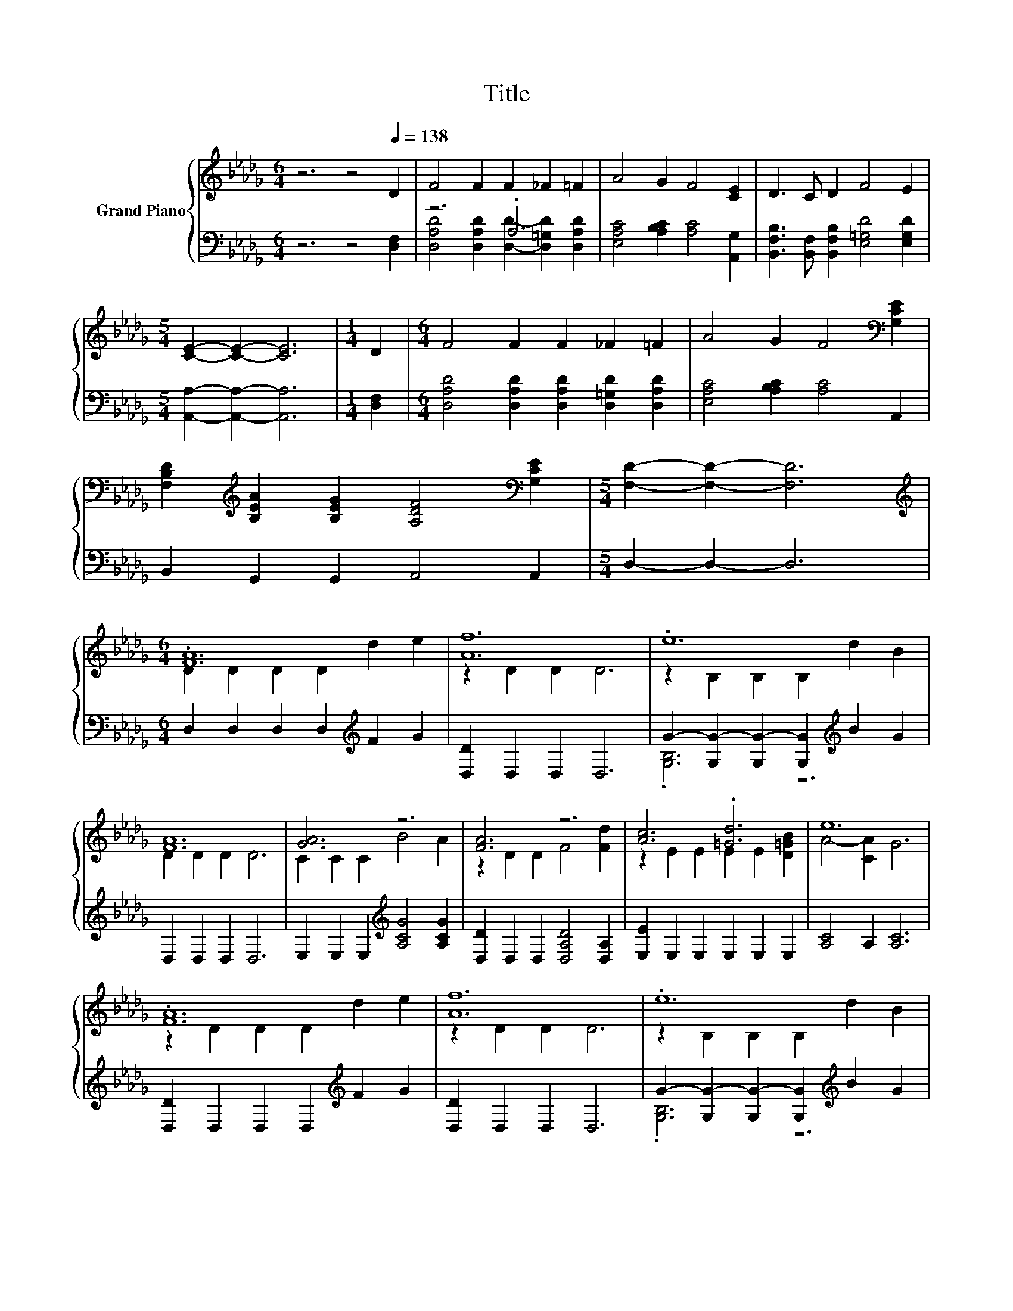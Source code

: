 X:1
T:Title
%%score { ( 1 4 ) | ( 2 3 ) }
L:1/8
M:6/4
K:Db
V:1 treble nm="Grand Piano"
V:4 treble 
V:2 bass 
V:3 bass 
V:1
 z6 z4[Q:1/4=138] D2 | F4 F2 F2 _F2 =F2 | A4 G2 F4 [CE]2 | D3 C D2 F4 E2 | %4
[M:5/4] [CE]2- [CE]2- [CE]6 |[M:1/4] D2 |[M:6/4] F4 F2 F2 _F2 =F2 | A4 G2 F4[K:bass] [G,CE]2 | %8
 [F,B,D]2[K:treble] [B,EA]2 [B,EG]2 [A,DF]4[K:bass] [G,CE]2 |[M:5/4] [F,D]2- [F,D]2- [F,D]6 | %10
[M:6/4][K:treble] .[FA]12 | [Af]12 | .e12 | [FA]12 | [GA]6 z6 | [FA]6 z6 | [Ac]6 .[=Gd]6 | e12 | %18
 .[FA]12 | [Af]12 | .e12 | [FA]12 | [Fd]6 z6 | [Gd]6 z6 | z4 [CG]2- [CG]4 z2 |[M:5/4] D2- D2- D6 |] %26
V:2
 z6 z4 [D,F,]2 | z6 .A,6 | [E,A,C]4 [A,B,C]2 [A,C]4 [A,,G,]2 | %3
 [B,,F,B,]3 [B,,F,] [B,,F,B,]2 [E,=G,D]4 [E,G,D]2 |[M:5/4] [A,,A,]2- [A,,A,]2- [A,,A,]6 | %5
[M:1/4] [D,F,]2 |[M:6/4] [D,A,D]4 [D,A,D]2 [D,A,D]2 [D,=G,D]2 [D,A,D]2 | %7
 [E,A,C]4 [A,B,C]2 [A,C]4 A,,2 | B,,2 G,,2 G,,2 A,,4 A,,2 |[M:5/4] D,2- D,2- D,6 | %10
[M:6/4] D,2 D,2 D,2 D,2[K:treble] F2 G2 | [D,D]2 D,2 D,2 D,6 | %12
 G2- [G,G-]2 [G,G-]2 [G,G]2[K:treble] B2 G2 | D,2 D,2 D,2 D,6 | %14
 E,2 E,2 E,2[K:treble] [A,CG]4 [A,CG]2 | [D,D]2 D,2 D,2 [D,A,D]4 [D,A,]2 | %16
 [E,E]2 E,2 E,2 E,2 E,2 E,2 | [A,C]4 A,2 [A,C]6 | [D,D]2 D,2 D,2 D,2[K:treble] F2 G2 | %19
 [D,D]2 D,2 D,2 D,6 | G2- [G,G-]2 [G,G-]2 [G,G]2[K:treble] B2 G2 | D,2 D,2 D,2 D,6 | %22
 [D,A,]2 D,2 D,2 D,4 [D,_C]2 | [G,B,]2 G,2 G,2 G,4 G,2 | A,2 A,2 A,2 A,,2 A,,2 [A,,G,A,]2 | %25
[M:5/4] [D,F,A,]2- [D,F,A,]2- [D,F,A,]6 |] %26
V:3
 x12 | [D,A,D]4 [D,A,D]2 [D,D]2- [D,=G,D]2 [D,A,D]2 | x12 | x12 |[M:5/4] x10 |[M:1/4] x2 | %6
[M:6/4] x12 | x12 | x12 |[M:5/4] x10 |[M:6/4] x8[K:treble] x4 | x12 | .[G,B,]6 z6[K:treble] | x12 | %14
 x6[K:treble] x6 | x12 | x12 | x12 | x8[K:treble] x4 | x12 | .[G,B,]6 z6[K:treble] | x12 | x12 | %23
 x12 | x12 |[M:5/4] x10 |] %26
V:4
 x12 | x12 | x12 | x12 |[M:5/4] x10 |[M:1/4] x2 |[M:6/4] x12 | x10[K:bass] x2 | %8
 x2[K:treble] x8[K:bass] x2 |[M:5/4] x10 |[M:6/4][K:treble] D2 D2 D2 D2 d2 e2 | z2 D2 D2 D6 | %12
 z2 B,2 B,2 B,2 d2 B2 | D2 D2 D2 D6 | C2 C2 C2 B4 A2 | z2 D2 D2 F4 [Fd]2 | z2 E2 E2 E2 E2 [D=GB]2 | %17
 A4- [CA]2 G6 | z2 D2 D2 D2 d2 e2 | z2 D2 D2 D6 | z2 B,2 B,2 B,2 d2 B2 | D2 D2 D2 D6 | %22
 z2 A,2 A,2 [_CFA]4 [Fd]2 | z2 B,2 B,2 [=A,D]4 [A,DE]2 | .[DF]6 A,2 A,2 C2 |[M:5/4] x10 |] %26

